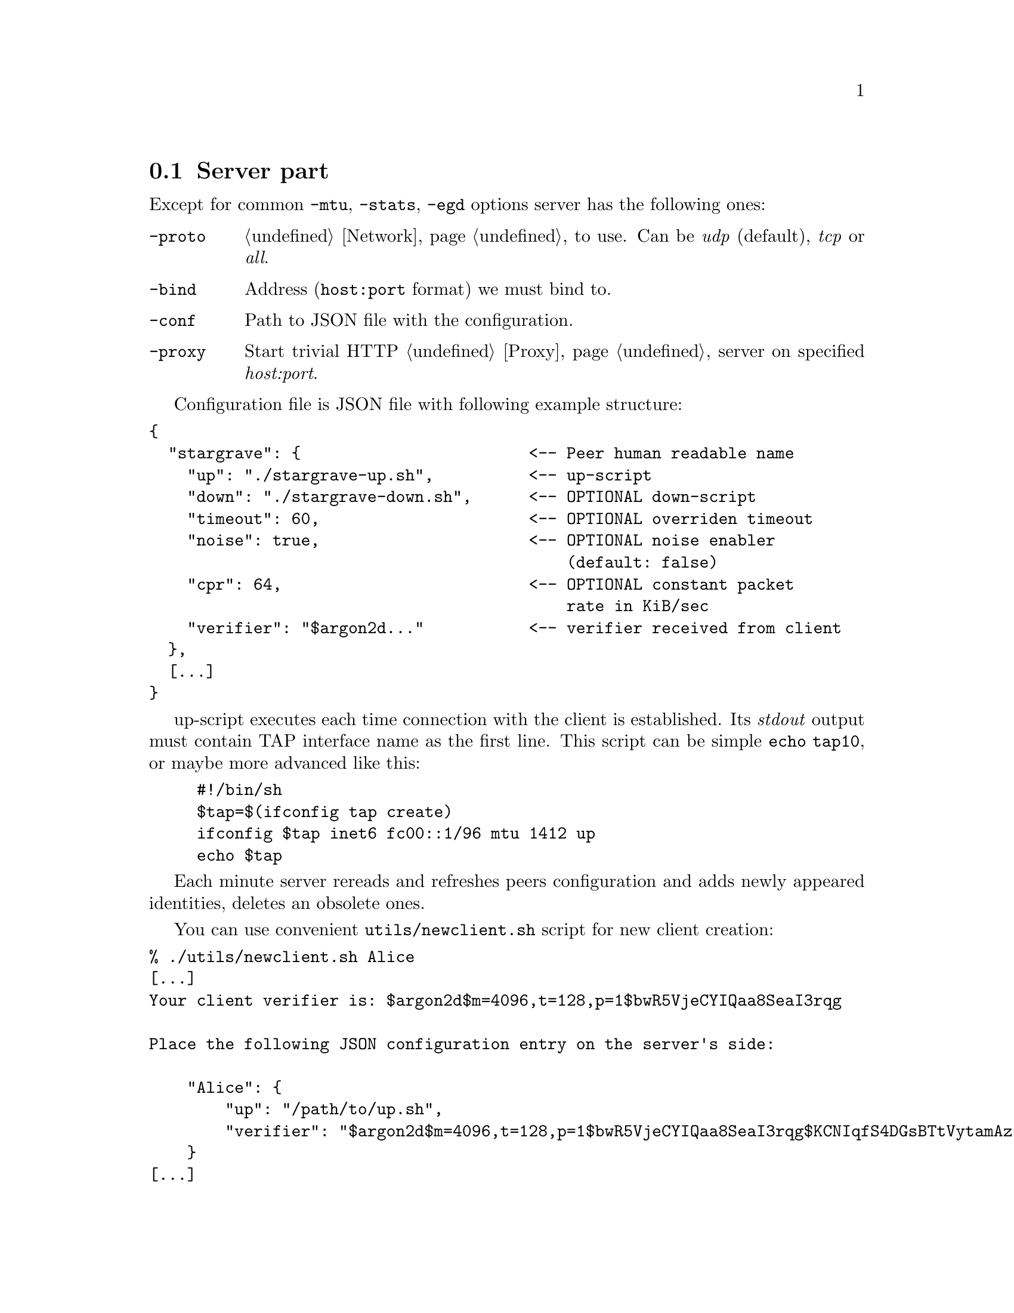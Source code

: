 @node Server
@section Server part

Except for common @code{-mtu}, @code{-stats}, @code{-egd} options server
has the following ones:

@table @code

@item -proto
@ref{Network, network protocol} to use. Can be @emph{udp} (default),
@emph{tcp} or @emph{all}.

@item -bind
Address (@code{host:port} format) we must bind to.

@item -conf
Path to JSON file with the configuration.

@item -proxy
Start trivial HTTP @ref{Proxy} server on specified @emph{host:port}.

@end table

Configuration file is JSON file with following example structure:

@verbatim
{
  "stargrave": {                        <-- Peer human readable name
    "up": "./stargrave-up.sh",          <-- up-script
    "down": "./stargrave-down.sh",      <-- OPTIONAL down-script
    "timeout": 60,                      <-- OPTIONAL overriden timeout
    "noise": true,                      <-- OPTIONAL noise enabler
                                            (default: false)
    "cpr": 64,                          <-- OPTIONAL constant packet
                                            rate in KiB/sec
    "verifier": "$argon2d..."           <-- verifier received from client
  },
  [...]
}
@end verbatim

up-script executes each time connection with the client is established.
Its @emph{stdout} output must contain TAP interface name as the first
line. This script can be simple @code{echo tap10}, or maybe more
advanced like this:
@example
#!/bin/sh
$tap=$(ifconfig tap create)
ifconfig $tap inet6 fc00::1/96 mtu 1412 up
echo $tap
@end example

Each minute server rereads and refreshes peers configuration and adds
newly appeared identities, deletes an obsolete ones.

You can use convenient @code{utils/newclient.sh} script for new client
creation:

@verbatim
% ./utils/newclient.sh Alice
[...]
Your client verifier is: $argon2d$m=4096,t=128,p=1$bwR5VjeCYIQaa8SeaI3rqg

Place the following JSON configuration entry on the server's side:

    "Alice": {
        "up": "/path/to/up.sh",
        "verifier": "$argon2d$m=4096,t=128,p=1$bwR5VjeCYIQaa8SeaI3rqg$KCNIqfS4DGsBTtVytamAzcISgrlEWvNxan1UfBrFu10"
    }
[...]
@end verbatim

